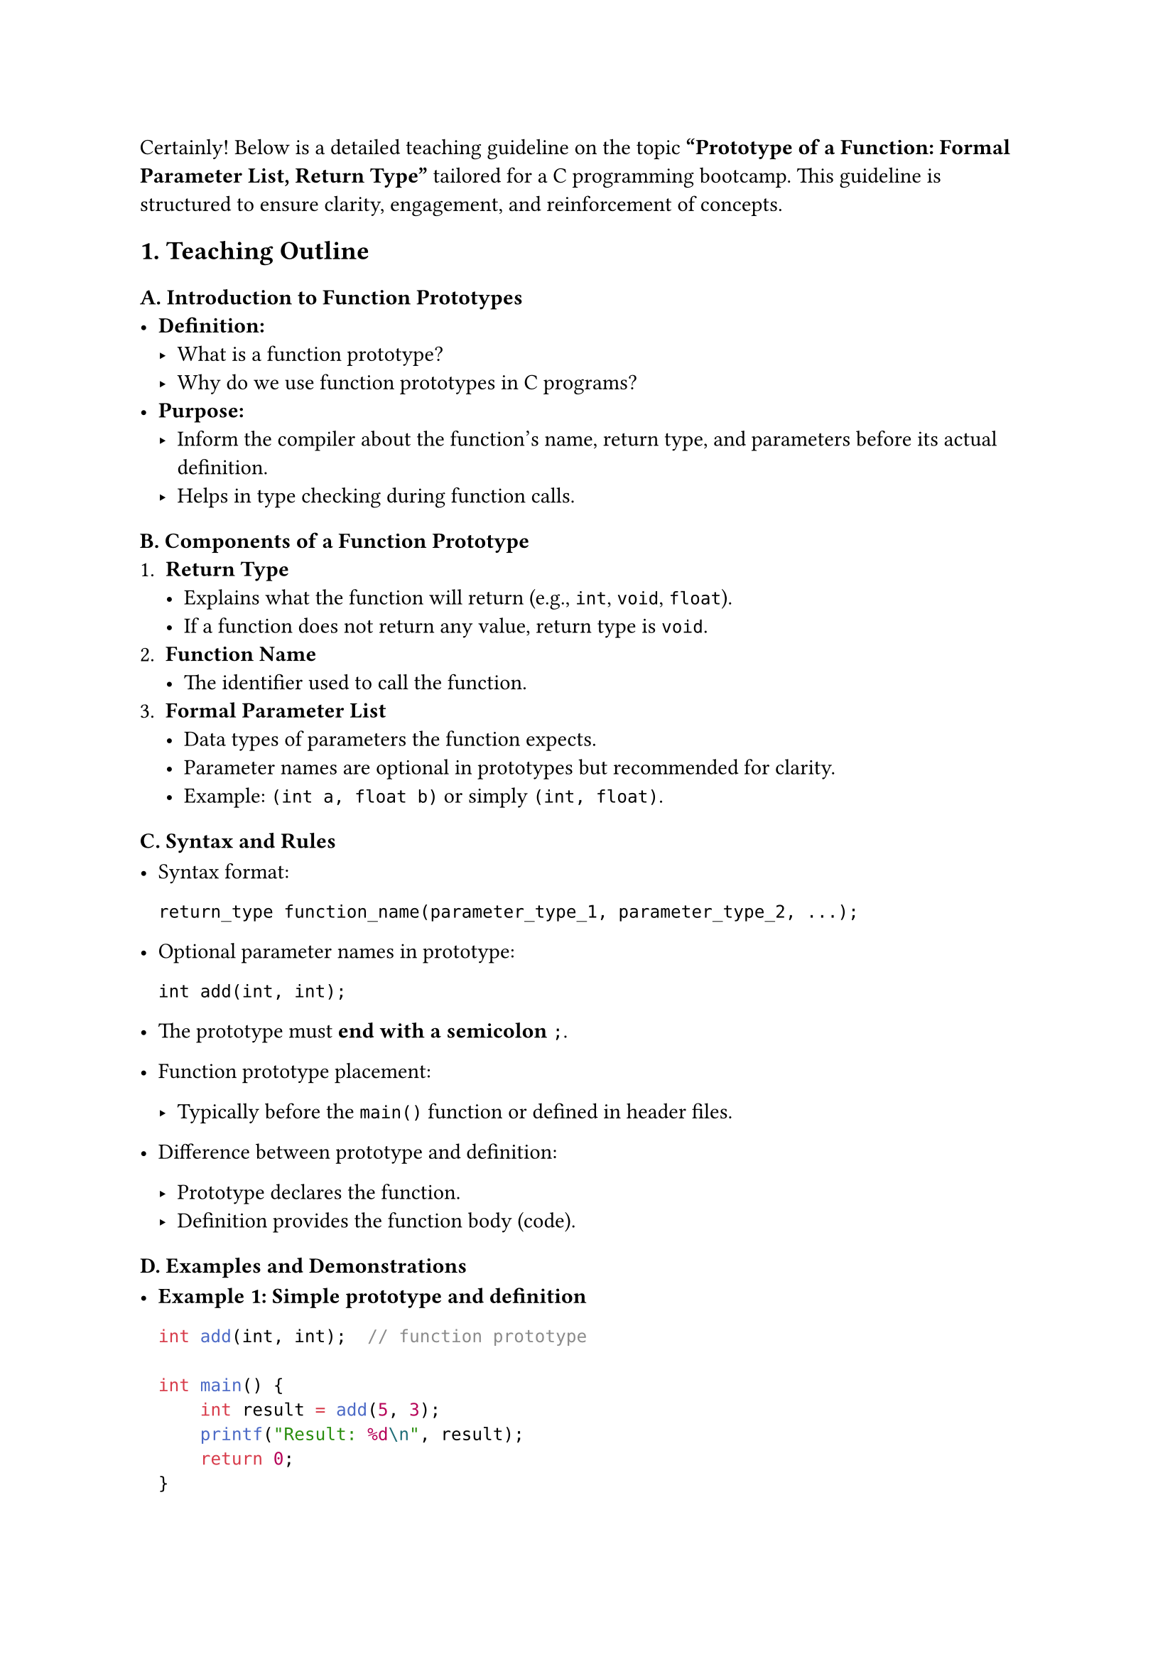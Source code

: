 Certainly! Below is a detailed teaching guideline on the topic
#strong[“Prototype of a Function: Formal Parameter List, Return Type”]
tailored for a C programming bootcamp. This guideline is structured to
ensure clarity, engagement, and reinforcement of concepts.



== 1. Teaching Outline
<teaching-outline>
=== #strong[A. Introduction to Function Prototypes]
<a.-introduction-to-function-prototypes>
- #strong[Definition:]
  - What is a function prototype?
  - Why do we use function prototypes in C programs?
- #strong[Purpose:]
  - Inform the compiler about the function's name, return type, and
    parameters before its actual definition.
  - Helps in type checking during function calls.

=== #strong[B. Components of a Function Prototype]
<b.-components-of-a-function-prototype>
+ #strong[Return Type]
  - Explains what the function will return (e.g., `int`, `void`,
    `float`).
  - If a function does not return any value, return type is `void`.
+ #strong[Function Name]
  - The identifier used to call the function.
+ #strong[Formal Parameter List]
  - Data types of parameters the function expects.
  - Parameter names are optional in prototypes but recommended for
    clarity.
  - Example: `(int a, float b)` or simply `(int, float)`.

=== #strong[C. Syntax and Rules]
<c.-syntax-and-rules>
- Syntax format:

  ```
  return_type function_name(parameter_type_1, parameter_type_2, ...);
  ```

- Optional parameter names in prototype:

  ```
  int add(int, int);
  ```

- The prototype must #strong[end with a semicolon] `;`.

- Function prototype placement:

  - Typically before the `main()` function or defined in header files.

- Difference between prototype and definition:

  - Prototype declares the function.
  - Definition provides the function body (code).

=== #strong[D. Examples and Demonstrations]
<d.-examples-and-demonstrations>
- #strong[Example 1: Simple prototype and definition]

  ```c
  int add(int, int);  // function prototype

  int main() {
      int result = add(5, 3);
      printf("Result: %d\n", result);
      return 0;
  }

  int add(int a, int b) {  // function definition
      return a + b;
  }
  ```

- #strong[Example 2: Void return type and no parameters]

  ```c
  void greet(void);  // prototype

  int main() {
      greet();
      return 0;
  }

  void greet(void) {
      printf("Hello, welcome to the C bootcamp!\n");
  }
  ```

- #strong[Example 3: Omitting parameter names in prototype]

  ```c
  float multiply(float, float);

  float multiply(float x, float y) {
      return x * y;
  }
  ```

=== #strong[E. Common Mistakes to Avoid]
<e.-common-mistakes-to-avoid>
- Forgetting the semicolon at the end of the prototype.
- Mismatching parameter types between prototype and definition.
- Missing function prototype when calling a function before its
  definition (causes implicit declaration warnings/errors).
- Forgetting to specify `void` in the parameter list of a function with
  no parameters:
  - `void greet();` vs `void greet(void);` --- the latter is correct in
    C.
- Using different return types in prototype and definition.

=== #strong[F. Real-World Applications]
<f.-real-world-applications>
- Large programs with multiple functions split across files.
- Use of header files (`.h`) containing prototypes to enable modularity.
- Helps compiler catch errors early during function calls.
- Used in collaborative development: clear contract of function usage.



== 2. In-Class Practice Questions
<in-class-practice-questions>
=== Question 1: Simple Prototype Declaration
<question-1-simple-prototype-declaration>
#strong[Problem:] Write a function prototype for a function named
`square` that takes an `int` and returns an `int`.

- #strong[Concept Tested:] Syntax of prototype, return type, parameter
  type.
- #strong[Hint:] Focus on the return type and parameter type.



=== Question 2: Void function with no parameters
<question-2-void-function-with-no-parameters>
#strong[Problem:] How do you write a prototype for a function named
`display` that takes no parameters and returns nothing?

- #strong[Concept Tested:] Use of `void` in parameter list and return
  type.
- #strong[Hint:] Remember to use `void` inside the parentheses if no
  parameters.



=== Question 3: Matching Prototype and Definition (Live Coding)
<question-3-matching-prototype-and-definition-live-coding>
#strong[Problem:] Given this prototype - `float divide(float, float);`,
write the function definition to return the division of two floats.

- #strong[Concept Tested:] Matching prototype and definition, working
  with parameters and return values.
- #strong[Hint:] Make sure the return type matches and parameters are
  correctly named.



=== Question 4: Prototype Placement
<question-4-prototype-placement>
#strong[Problem:] What happens if a function is called before its
prototype or definition? Explain or demonstrate with a code snippet.

- #strong[Concept Tested:] Importance of prototypes and compiler
  behavior.
- #strong[Hint:] Try compiling with and without the prototype.



=== Question 5: Prototype with Multiple Parameters and Types
<question-5-prototype-with-multiple-parameters-and-types>
#strong[Problem:] Write a function prototype for `calculate` that takes
an `int`, a `float`, and a `char` and returns a `double`.

- #strong[Concept Tested:] Multiple parameters of mixed types and return
  types.
- #strong[Hint:] Remember to separate parameters with commas and specify
  correct types.



== 3. Homework Practice Questions
<homework-practice-questions>
=== Homework Question 1:
<homework-question-1>
#strong[Problem:] Write prototypes for the following functions and then
define them:

- `int max(int, int)` --- returns the greater of two integers.

- `void print_message(void)` --- prints a welcome message.

- `double power(double, int)` --- takes a double base and an int
  exponent and returns the power value.

- #strong[Difficulty Level:] Easy to Moderate

- #strong[Key Concept:] Writing accurate prototypes and matching
  definitions.



=== Homework Question 2:
<homework-question-2>
#strong[Problem:] Explain in your own words why function prototypes are
important in C programs. Give at least two reasons.

- #strong[Difficulty Level:] Conceptual, Moderate
- #strong[Key Concept:] Understanding the role of prototypes.



=== Homework Question 3:
<homework-question-3>
#strong[Problem:] Given this incomplete program snippet, identify and
fix prototype related errors:

```c
int multiply(int x, int y);

int main() {
    int product = multiply(4, 5);
    printf("%d\n", product);
    return 0;
}

int multiply(int a, int b) {
    return a * b;
}
```

Now, if the prototype was written as `int multiply(int, float);`, what
error(s) might occur?

- #strong[Difficulty Level:] Moderate
- #strong[Key Concept:] Consistency between prototype and function
  definition.



=== Homework Question 4:
<homework-question-4>
#strong[Problem:] What is the output or expected result of the following
code? Explain if the program will compile or generate any warning/error.

```c
void greet();

int main() {
    greet();
    return 0;
}

void greet() {
    printf("Hi there!\n");
}
```

How can you improve the function prototype?

- #strong[Difficulty Level:] Moderate
- #strong[Key Concept:] Difference between empty parameter list and
  `void` parameter.



=== Homework Question 5:
<homework-question-5>
#strong[Problem:] Create a header file `mathutils.h` that contains
prototypes for the following functions: - `int add(int, int);` -
`int subtract(int, int);` - `float average(float, float, float);`

Then write a simple `main.c` to include `mathutils.h` and call these
functions.

- #strong[Difficulty Level:] Moderate to Advanced
- #strong[Key Concept:] Using prototypes in header files, modular
  programming.



This guideline is designed to give students a strong foundation in the
concept of function prototypes, focusing on clarity, practical usage,
and common pitfalls. Using progressive activities and homework ensures
that learners gain confidence and apply knowledge effectively.

